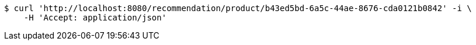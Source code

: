 [source,bash]
----
$ curl 'http://localhost:8080/recommendation/product/b43ed5bd-6a5c-44ae-8676-cda0121b0842' -i \
    -H 'Accept: application/json'
----